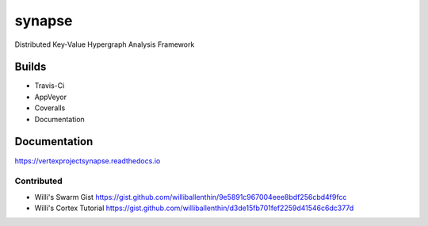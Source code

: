 synapse
=======
Distributed Key-Value Hypergraph Analysis Framework

Builds
------

- Travis-Ci |travisci|_
- AppVeyor |appveyor|_
- Coveralls |coveralls|_
- Documentation |rtd_latest|

Documentation
-------------

https://vertexprojectsynapse.readthedocs.io

Contributed
~~~~~~~~~~~

- Willi's Swarm Gist https://gist.github.com/williballenthin/9e5891c967004eee8bdf256cbd4f9fcc
- Willi's Cortex Tutorial https://gist.github.com/williballenthin/d3de15fb701fef2259d41546c6dc377d

.. |travisci| image:: https://travis-ci.org/vertexproject/synapse.svg
.. _travisci: https://travis-ci.org/vertexproject/synapse

.. |appveyor| image:: https://ci.appveyor.com/api/projects/status/github/vertexproject/synapse?branch=master&svg=true
.. _appveyor: https://ci.appveyor.com/project/invisig0th/synapse/

.. |coveralls| image:: https://coveralls.io/repos/github/vertexproject/synapse/badge.svg?branch=master
.. _coveralls: https://coveralls.io/github/vertexproject/synapse?branch=master

.. |rtd_latest| image:: https://readthedocs.org/projects/vertexprojectsynapse/badge/?version=latest
